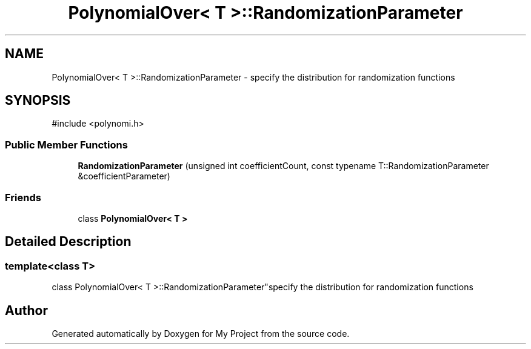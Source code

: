 .TH "PolynomialOver< T >::RandomizationParameter" 3 "My Project" \" -*- nroff -*-
.ad l
.nh
.SH NAME
PolynomialOver< T >::RandomizationParameter \- specify the distribution for randomization functions  

.SH SYNOPSIS
.br
.PP
.PP
\fR#include <polynomi\&.h>\fP
.SS "Public Member Functions"

.in +1c
.ti -1c
.RI "\fBRandomizationParameter\fP (unsigned int coefficientCount, const typename T::RandomizationParameter &coefficientParameter)"
.br
.in -1c
.SS "Friends"

.in +1c
.ti -1c
.RI "class \fBPolynomialOver< T >\fP"
.br
.in -1c
.SH "Detailed Description"
.PP 

.SS "template<class T>
.br
class PolynomialOver< T >::RandomizationParameter"specify the distribution for randomization functions 

.SH "Author"
.PP 
Generated automatically by Doxygen for My Project from the source code\&.

